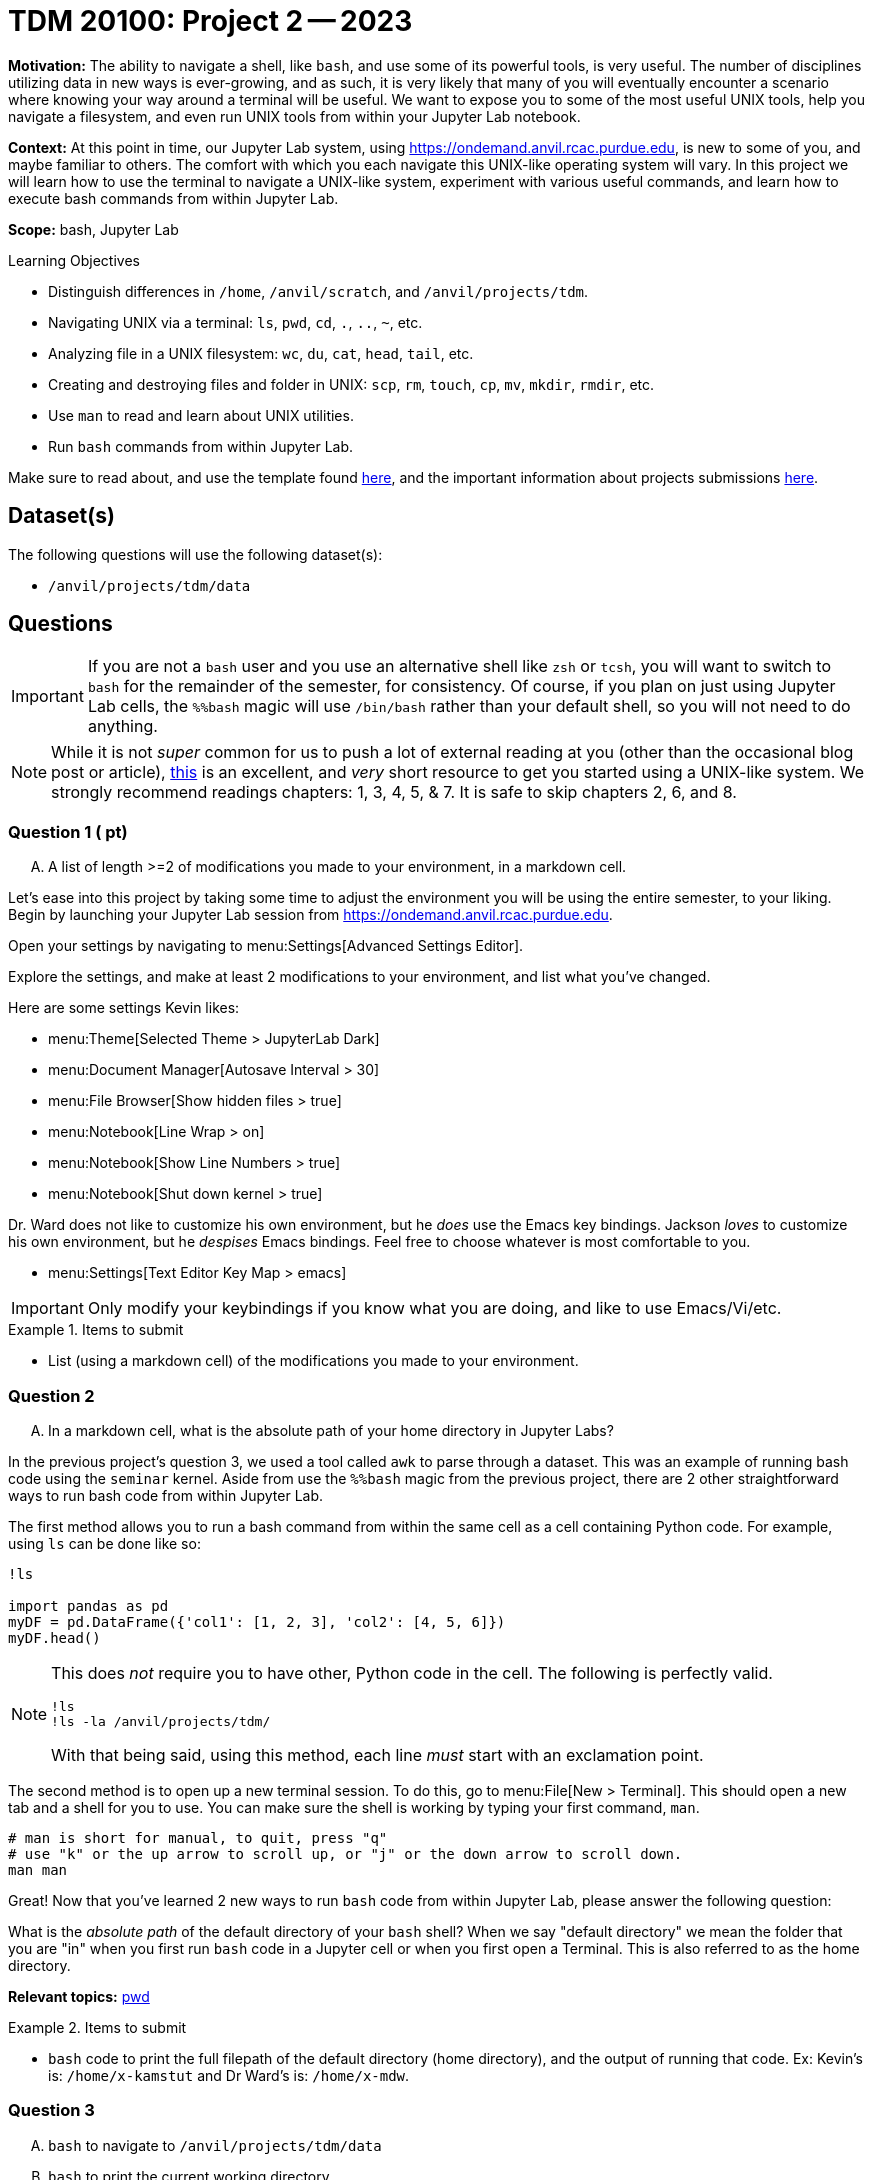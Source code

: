 = TDM 20100: Project 2 -- 2023

**Motivation:** The ability to navigate a shell, like `bash`, and use some of its powerful tools, is very useful. The number of disciplines utilizing data in new ways is ever-growing, and as such, it is very likely that many of you will eventually encounter a scenario where knowing your way around a terminal will be useful. We want to expose you to some of the most useful UNIX tools, help you navigate a filesystem, and even run UNIX tools from within your Jupyter Lab notebook.

**Context:** At this point in time, our Jupyter Lab system, using https://ondemand.anvil.rcac.purdue.edu, is new to some of you, and maybe familiar to others. The comfort with which you each navigate this UNIX-like operating system will vary. In this project we will learn how to use the terminal to navigate a UNIX-like system, experiment with various useful commands, and learn how to execute bash commands from within Jupyter Lab.

**Scope:** bash, Jupyter Lab

.Learning Objectives
****
- Distinguish differences in `/home`, `/anvil/scratch`, and `/anvil/projects/tdm`.
- Navigating UNIX via a terminal: `ls`, `pwd`, `cd`, `.`, `..`, `~`, etc.
- Analyzing file in a UNIX filesystem: `wc`, `du`, `cat`, `head`, `tail`, etc.
- Creating and destroying files and folder in UNIX: `scp`, `rm`, `touch`, `cp`, `mv`, `mkdir`, `rmdir`, etc.
- Use `man` to read and learn about UNIX utilities.
- Run `bash` commands from within Jupyter Lab.
****

Make sure to read about, and use the template found xref:templates.adoc[here], and the important information about projects submissions xref:submissions.adoc[here].

== Dataset(s)

The following questions will use the following dataset(s):

- `/anvil/projects/tdm/data`

== Questions

[IMPORTANT]
====
If you are not a `bash` user and you use an alternative shell like `zsh` or `tcsh`, you will want to switch to `bash` for the remainder of the semester, for consistency. Of course, if you plan on just using Jupyter Lab cells, the `%%bash` magic will use `/bin/bash` rather than your default shell, so you will not need to do anything.
====

[NOTE]
====
While it is not _super_ common for us to push a lot of external reading at you (other than the occasional blog post or article), https://go.oreilly.com/purdue-university/library/view/-/0596002610[this] is an excellent, and _very_ short resource to get you started using a UNIX-like system. We strongly recommend readings chapters: 1, 3, 4, 5, & 7.  It is safe to skip chapters 2, 6, and 8.
====

=== Question 1 ( pt)
[upperalpha]
.. A list of length >=2 of modifications you made to your environment, in a markdown cell.

Let's ease into this project by taking some time to adjust the environment you will be using the entire semester, to your liking. Begin by launching your Jupyter Lab session from https://ondemand.anvil.rcac.purdue.edu.

Open your settings by navigating to menu:Settings[Advanced Settings Editor].

Explore the settings, and make at least 2 modifications to your environment, and list what you've changed. 

Here are some settings Kevin likes:

- menu:Theme[Selected Theme > JupyterLab Dark]
- menu:Document Manager[Autosave Interval > 30]
- menu:File Browser[Show hidden files > true]
- menu:Notebook[Line Wrap > on]
- menu:Notebook[Show Line Numbers > true]
- menu:Notebook[Shut down kernel > true]

Dr. Ward does not like to customize his own environment, but he _does_ use the Emacs key bindings. Jackson _loves_ to customize his own environment, but he _despises_ Emacs bindings. Feel free to choose whatever is most comfortable to you.

- menu:Settings[Text Editor Key Map > emacs]

[IMPORTANT]
====
Only modify your keybindings if you know what you are doing, and like to use Emacs/Vi/etc.
====

.Items to submit
====
- List (using a markdown cell) of the modifications you made to your environment.
====

=== Question 2
[upperalpha]
.. In a markdown cell, what is the absolute path of your home directory in Jupyter Labs?

In the previous project's question 3, we used a tool called `awk` to parse through a dataset. This was an example of running bash code using the `seminar` kernel. Aside from use the `%%bash` magic from the previous project, there are 2 other straightforward ways to run bash code from within Jupyter Lab.

The first method allows you to run a bash command from within the same cell as a cell containing Python code. For example, using `ls` can be done like so:

[source,ipython]
----
!ls

import pandas as pd
myDF = pd.DataFrame({'col1': [1, 2, 3], 'col2': [4, 5, 6]})
myDF.head()
----

[NOTE]
====
This does _not_ require you to have other, Python code in the cell. The following is perfectly valid.

[source,ipython]
----
!ls
!ls -la /anvil/projects/tdm/
----

With that being said, using this method, each line _must_ start with an exclamation point.
====

The second method is to open up a new terminal session. To do this, go to menu:File[New > Terminal]. This should open a new tab and a shell for you to use. You can make sure the shell is working by typing your first command, `man`. 

[source,bash]
----
# man is short for manual, to quit, press "q"
# use "k" or the up arrow to scroll up, or "j" or the down arrow to scroll down.
man man
----

Great! Now that you've learned 2 new ways to run `bash` code from within Jupyter Lab, please answer the following question:

What is the _absolute path_ of the default directory of your `bash` shell? When we say "default directory" we mean the folder that you are "in" when you first run `bash` code in a Jupyter cell or when you first open a Terminal. This is also referred to as the home directory.

**Relevant topics:** https://the-examples-book.com/starter-guides/unix/pwd[pwd]

.Items to submit
====
- `bash` code to print the full filepath of the default directory (home directory), and the output of running that code. Ex: Kevin's is: `/home/x-kamstut` and Dr Ward's is: `/home/x-mdw`.
====

=== Question 3
[upperalpha]
.. `bash` to navigate to `/anvil/projects/tdm/data`
.. `bash` to print the current working directory
.. `bash` to list the files in the current working directory
.. `bash` to list _all_ of the files in `/anvil/projects/tdm/data/movies_and_tv`, _including_ hidden files
.. `bash` to return to your home directory
.. `bash` to confirm that you are back in your home directory (print your current working directory)

It is a critical skill to be able to navigate a UNIX-like operating system, and you will very likely need to use UNIX or Linux (or something similar) at some point in your career. For this question, write `bash` code to perform the following tasks in order. In your final submission, please ensure that all of your steps and their outputs are included.

[WARNING]
====
For the sake of consistency, please run your `bash` code using the `%%bash` magic. This ensures that we are all using the correct shell (there are many shells), and that your work is displayed properly for your grader.
====

. Navigate to the directory containing the datasets used in this course: `/anvil/projects/tdm/data`.
. Print the current working directory. Is the result what you expected?
. Output the `$PWD` variable, using the `echo` command.
. List the files within the current working directory (excluding subfiles).
. Without navigating out of `/anvil/projects/tdm/data`, list _all_ of the files within the the `movies_and_tv` directory, _including_ hidden files.
. Return to your home directory.
. Write a command to confirm that you are back in your home directory.

[NOTE]
====
`/` is commonly referred to as the root directory in a UNIX-like system. Think of it as a folder that contains _every_ other folder in the computer. `/home` is a folder within the root directory. `/home/x-kamstut` is the _absolute path_ of Kevin's home directory.
====

**Relevant topics:** xref:starter-guides:data-science:unix:pwd.adoc[pwd], xref:starter-guides:data-science:unix:cd.adoc[cd], xref:starter-guides:data-science:unix:echo.adoc[echo], xref:starter-guides:data-science:unix:ls.adoc[ls]

.Items to submit
====
- `bash` to navigate to `/anvil/projects/tdm/data`, and print the current working directory
- `bash` to list the primary files in the current working directory
-  `bash` to list _all_ of the files in `/anvil/projects/tdm/data/movies_and_tv`, _including_ hidden files
-  `bash` to return to your home directory and confirm you are there.
====

=== Question 4
[upperalpha]
.. Write a single command to navigate to the modulefiles directory: `/anvil/projects/tdm/opt/lmod`, then confirm that you are in the correct directory using the `echo` command.
.. Write a single command to navigate back to your home directory, using _relative_ paths, then confirm that you are in the correct directory using the 'echo' command.

When running the `ls` command (specifically the `ls` command that showed hidden files and folders), you may have noticed two oddities that appeared in the output: `.` and `..`. `.` represents the directory you are currently in, or, if it is a part of a path, it means "this directory". For example, if you are in the `/anvil/projects/tdm/data` directory, the `.` refers to the `/anvil/projects/tdm/data` directory. If you are running the following bash command, the `.` is redundant and refers to the `/anvil/projects/tdm/data/yelp` directory.

[source,bash]
----
ls -la /anvil/projects/tdm/data/yelp/.
----

`..` represents the parent directory, relative to the rest of the path. For example, if you are in the `/anvil/projects/tdm/data` directory, the `..` refers to the parent directory, `/anvil/projects/tdm`.

Any path that contains either `.` or `..` is called a _relative path_ (because it is _relative_ to the directory you are currently in). Any path that contains the entire path, starting from the root directory, `/`, is called an _absolute path_.

For this question, perform the following operations in order. Each operation should be a single command. In your final submission, please ensure that all of your steps and their outputs are included.

. Write a single command to navigate to our modulefiles directory: `/anvil/projects/tdm/opt/lmod`.
. Confirm that you are in the correct directory using the `echo` command.
. Write a single command to navigate back to your home directory, however, rather than using `cd`, `cd ~`, or `cd $HOME` without the path argument, use `cd` and a _relative_ path.
. Confirm that you are in the corrrect directory using the `echo` command.

[NOTE]
====
If you don't fully understand the text above, _please_ take the time to understand it. It will be incredibly helpful to you, not only in this class, but in your career. You can also come to seminar or visit TA office hours to get assistance. We love to talk to students, and everyone benefits when we all collaborate.
====

**Relevant topics:** xref:starter-guides:data-science:unix:pwd.adoc[pwd], xref:starter-guides:data-science:unix:cd.adoc[cd], xref:starter-guides:data-science:unix:special-symbols.adoc[. & .. & ~]

.Items to submit
====
- Single command to navigate to the modulefiles directory.
- Single command to navigate back to your home directory using _relative_ paths.
- Commands confirming your navigation steps were successful.
====


=== Question 5
[upperalpha]
.. Navigate to your scratch directory using environment variables.
.. Run `tokei` on your home directory (use an environment variable).
.. Output the first 5 lines and last 5 lines of `anvil/datasets/training/anvil-101/batch-test/batch-test-README`. Make sure it is clear which lines are the first 5 and which are the last 5.
.. Output the number of lines in `anvil/datasets/training/anvil-101/batch-test/batch-test-README`
.. Output the size, in bytes, of `anvil/datasets/training/anvil-101/batch-test/batch-test-README`
.. Output the location of the `tokei` program we used earlier.

[NOTE]
====
`$SCRATCH` and `$USER` are referred to as _environment variables_. You can see what they are by typing `echo $SCRATCH` and `echo $USER`. `$SCRATCH` contains the absolute path to your scratch directory, and `$USER` contains the username of the current user. We will learn more about these in the rest of this question.
====

Your `$HOME` directory is your default directory. You can navigate to your `$HOME` directory using any of the following commands.

[source,bash]
----
cd
cd ~
cd $HOME
cd /home/$USER
----

This is typically where you will work, and where you will store your work (for instance, your completed projects).

The `/anvil/projects/tdm` space is a directory created for The Data Mine. It holds our datasets (in the `data` directory), as well as data for many of our corporate partners projects.

There exists 1 more important location on each cluster, `scratch`. Your `scratch` directory is located at `/anvil/scratch/$USER`, or, even shorter, `$SCRATCH`. `scratch` is meant for use with _really_ large chunks of data. The quota on Anvil is currently 100TB and 1 million files. You can see your quota and usage on Anvil by running the following command.

[source,bash]
----
myquota
----

[NOTE]
====
Doug Crabill is the one of the Data Mine's extraordinarily wise computer wizards, and he has kindly collated a variety of useful scripts to be publicly available to students. These can be found in `/anvil/projects/tdm/bin`. Feel free to explore this directory and learn about these scripts in your free time.
====

One of the helpful scripts we have at our disposal is `tokei`, a code analysis tool. We can use this tool to quickly determine the language makeup of a project. An in-depth explanation of tokei can be found https://github.com/XAMPPRocky/tokei[here], but for now, you can use it like so:

[source,bash]
----
tokei /path/to/project
----

Sometimes, you may want to know what the first or last few lines of your file look like. xref:starter-guides:data-science:unix:head.adoc[head] and xref:starter-guides:data-science:unix:tail.adoc[tail] can help us do that. Take a look at their documentation to learn more.

One goal of our programs is often to be size-efficient. If we have a very simple program, but it is enormous, it may not be worth our time to download and use. The xref:starter-guides:data-science:unix:wc.adoc[wc] tool can help us determine the size of our file. Take a look at its documentation for more information.

[CAUTION]
====
Be careful. We want the size of the script, not the disk usage. 
====

Finally, we often may know that a program exists, but we don't know where it is. xref:starter-guides:data-science:unix:which.adoc[which] can help us find the location of a program. Take a look at its documentation for more information, and use it to solve the last part of this question.

[TIP]
====
Commands often have _options_. _Options_ are features of the program that you can trigger specifically. You can see the options of a command in the DESCRIPTION section of the man pages. 

[source,bash]
----
man wc
----

You can see -m, -l, and -w are all options for `wc`. Then, to test the options out, you can try the following examples.

[source,bash]
----
# using the default wc command. "/anvil/projects/tdm/data/flights/1987.csv" is the first "argument" given to the command.
wc /anvil/projects/tdm/data/flights/1987.csv

# to count the lines, use the -l option
wc -l /anvil/projects/tdm/data/flights/1987.csv

# to count the words, use the -w option
wc -w /anvil/projects/tdm/data/flights/1987.csv

# you can combine options as well
wc -w -l /anvil/projects/tdm/data/flights/1987.csv

# some people like to use a single "tack" `-`
wc -wl /anvil/projects/tdm/data/flights/1987.csv

# order doesn't matter
wc -lw /anvil/projects/tdm/data/flights/1987.csv
----
====

**Relevant topics:** xref:starter-guides:data-science:unix:pwd.adoc[pwd], xref:starter-guides:data-science:unix:cd.adoc[cd], xref:starter-guides:data-science:unix:head.adoc[head], xref:starter-guides:data-science:unix:tail.adoc[tail], xref:starter-guides:data-science:unix:wc.adoc[wc], xref:starter-guides:data-science:unix:du.adoc[du], xref:starter-guides:data-science:unix:which.adoc[which], xref:starter-guides:data-science:unix:type.adoc[type]

.Items to submit
====
- Navigate to your scratch directory, and run tokei on your home directory, using only environment variables.
-  Print out the first 5 lines and last 5 lines of the `anvil/datasets/training/anvil-101/batch-test/batch-test-README` file.
- Print out the number of lines in the `anvil/datasets/training/anvil-101/batch-test/batch-test-README` file.
- Print out the size in bytes of the `anvil/datasets/training/anvil-101/batch-test/batch-test-README` file.
- Print out the location of the `tokei` program we used earlier in this question.
====

=== Question 6
[upperalpha]
.. Navigate to your scratch directory.
.. Copy the file `/anvil/projects/tdm/data/movies_and_tv/imdb.db` to your current working directory.
.. Create a new directory called `movies_and_tv` in your current working directory.
.. Move the file, `imdb.db`, from your scratch directory to the newly created `movies_and_tv` directory (inside of scratch).
.. Use `touch` to create a new, empty file called `im_empty.txt` in your scratch directory.
.. Remove the directory, `movies_and_tv`, from your scratch directory, including _all_ of the contents.
.. Remove the file, `im_empty.txt`, from your scratch directory.

Now that we know how to navigate a UNIX-like system, let's learn how to create, move, and delete files and folders. For this question, perform the following operations in order. Each operation should be a single command. In your final submission, please ensure that all of your steps and their outputs are included.

First, let's review the `cp` command. `cp` is short for copy, and it is used to copy files and folders. The syntax is as follows:

[source,bash]
----
cp <source> <destination>
----

Next let's take a look at the `rm` command. `rm` is short for remove, and it is used to remove files and folders. The syntax is as follows:

[source,bash]
----
rm <file>
rm -r <directory>
----

[WARNING]
====
Be **very** careful when using this command. If you use `rm` on a file or directory, you very likely will not be able to recover it. There is no "taking it out of the recycling bin". It is gone. Forever. If you are unsure, please ask for help.
====

Finally, let's learn about `touch` and `mkdir`. `touch` is used to create new files, whereas `mkdir` creates new directories. The basic syntax for these is as follows:

[source,bash]
----
touch <file>
mkdir <directory>
----

With that, you should have all of the knowledge you need to work on this question! Remember, each command has its own unique flags and syntax. When in doubt, use `man` to learn more about a command and its flags before using it haphazardly.

**Relevant topics:** xref:starter-guides:data-science:unix:cp.adoc[cp], xref:starter-guides:data-science:unix:rm.adoc[rm], xref:starter-guides:data-science:unix:touch.adoc[touch], xref:starter-guides:data-science:unix:cd.adoc[cd]

=== Question 7
[upperalpha]
.. Use terminal autocompletion to print the contents of `hello_there.txt`, and put the contents in a markdown cell in your notebook.

[IMPORTANT]
====
This question should be performed by opening a terminal window. menu:File[New > Terminal]. Enter the result/content in a markdown cell in your notebook.
====

Tab completion is a feature in shells that allows you to tab through options when providing an argument to a command. It is a _really_ useful feature, that you may not know is there unless you are told!

Here is the way it works, in the most common case -- using `cd`. Have a destination in mind, for example `/anvil/projects/tdm/data/flights/`. Type `cd /anvil/`, and press tab. You should be presented with a small list of options -- the folders in the `anvil` directory. Type `p`, then press tab, and it will complete the word for you. Type `t`, then press tab. Finally, press tab, but this time, press tab repeatedly until you've selected `data`. You can then continue to type and press tab as needed.

Below is an image of the absolute path of a file in Anvil. Use `cat` and tab completion to print the contents of that file.

image::figure03.webp[Tab completion, width=792, height=250, loading=lazy, title="Tab completion"]

.Items to submit
====
- The contents of the file, `hello_there.txt`, in a markdown cell in your notebook.
====

=== Submitting your Work
Congratulations, you've finished Project 2! Make sure that all of the below files are included in your submission, and feel free to come to seminar, post on Piazza, or visit some office hours if you have any further questions.

.Items to submit
====
- `firstname-lastname-project01.ipynb`.
====

[WARNING]
====
You _must_ double check your `.ipynb` after submitting it in gradescope. A _very_ common mistake is to assume that your `.ipynb` file has been rendered properly and contains your code, markdown, and code output, when in fact it does not. **Please** take the time to double check your work. See https://the-examples-book.com/projects/current-projects/submissions[here] for instructions on how to double check this.

You **will not** receive full credit if your `.ipynb` file does not contain all of the information you expect it to, or it does not render properly in gradescope. Please ask a TA if you need help with this.
====

[WARNING]
====
_Please_ make sure to double check that your submission is complete, and contains all of your code and output before submitting. If you are on a spotty internet connection, it is recommended to download your submission after submitting it to make sure what you _think_ you submitted, was what you _actually_ submitted.
                                                                                                                             
In addition, please review our xref:submissions.adoc[submission guidelines] before submitting your project.
====
